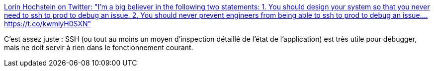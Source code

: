 :jbake-type: post
:jbake-status: published
:jbake-title: Lorin Hochstein on Twitter: "I’m a big believer in the following two statements: 1. You should design your system so that you never need to ssh to prod to debug an issue. 2. You should never prevent engineers from being able to ssh to prod to debug an issue.… https://t.co/kwmiyH0SXN"
:jbake-tags: programming,devops,architecture,debug,_mois_févr.,_année_2019
:jbake-date: 2019-02-25
:jbake-depth: ../
:jbake-uri: shaarli/1551086367000.adoc
:jbake-source: https://nicolas-delsaux.hd.free.fr/Shaarli?searchterm=https%3A%2F%2Ftwitter.com%2Flhochstein%2Fstatus%2F1097383348958224384&searchtags=programming+devops+architecture+debug+_mois_f%C3%A9vr.+_ann%C3%A9e_2019
:jbake-style: shaarli

https://twitter.com/lhochstein/status/1097383348958224384[Lorin Hochstein on Twitter: "I’m a big believer in the following two statements: 1. You should design your system so that you never need to ssh to prod to debug an issue. 2. You should never prevent engineers from being able to ssh to prod to debug an issue.… https://t.co/kwmiyH0SXN"]

C'est assez juste : SSH (ou tout au moins un moyen d'inspection détaillé de l'état de l'application) est très utile pour débugger, mais ne doit servir à rien dans le fonctionnement courant.
